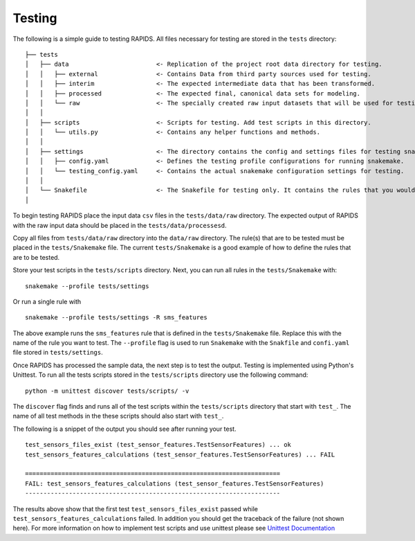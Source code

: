 Testing 
==========

The following is a simple guide to testing RAPIDS. All files necessary for testing are stored in the ``tests`` directory:

::

    ├── tests
    │   ├── data                        <- Replication of the project root data directory for testing.
    │   │   ├── external                <- Contains Data from third party sources used for testing.
    │   │   ├── interim                 <- The expected intermediate data that has been transformed.
    │   │   ├── processed               <- The expected final, canonical data sets for modeling.
    │   │   └── raw                     <- The specially created raw input datasets that will be used for testing.
    │   │   
    │   ├── scripts                     <- Scripts for testing. Add test scripts in this directory.
    │   │   └── utils.py                <- Contains any helper functions and methods.
    │   │
    │   ├── settings                    <- The directory contains the config and settings files for testing snakemake.
    │   │   ├── config.yaml             <- Defines the testing profile configurations for running snakemake.
    │   │   └── testing_config.yaml     <- Contains the actual snakemake configuration settings for testing.
    │   │
    │   └── Snakefile                   <- The Snakefile for testing only. It contains the rules that you would be testing.
    │

To begin testing  RAPIDS place the input data ``csv`` files in the ``tests/data/raw`` directory. The expected output of RAPIDS with the raw input data should be placed in the ``tests/data/processesd``. 

Copy all files from ``tests/data/raw`` directory into the ``data/raw`` directory. The rule(s) that are to be tested must be placed in the ``tests/Snakemake`` file. The current ``tests/Snakemake`` is a good example of how to define the rules that are to be tested. 

Store your test scripts in the ``tests/scripts`` directory. Next, you can run all rules in the ``tests/Snakemake`` with:

::

    snakemake --profile tests/settings

Or run a single rule with

:: 

    snakemake --profile tests/settings -R sms_features

The above example runs the ``sms_features`` rule that is defined in the ``tests/Snakemake`` file. Replace this with the name of the rule you want to test. The ``--profile`` flag is used to run ``Snakemake`` with the ``Snakfile`` and ``confi.yaml`` file stored in ``tests/settings``. 

Once RAPIDS has processed the sample data, the next step is to test the output. Testing is implemented using Python's Unittest. To run all the tests scripts stored in the ``tests/scripts`` directory use the following command:

::

    python -m unittest discover tests/scripts/ -v

The ``discover`` flag finds and runs all of the test scripts within the ``tests/scripts`` directory that start with ``test_``. The name of all test methods in the these scripts should also start with ``test_``.

The following is a snippet of the output you should see after running your test. 

::

    test_sensors_files_exist (test_sensor_features.TestSensorFeatures) ... ok
    test_sensors_features_calculations (test_sensor_features.TestSensorFeatures) ... FAIL

    ======================================================================
    FAIL: test_sensors_features_calculations (test_sensor_features.TestSensorFeatures)
    ----------------------------------------------------------------------

The results above show that the first test ``test_sensors_files_exist`` passed while ``test_sensors_features_calculations`` failed. In addition you should get the traceback of the failure (not shown here). For more information on how to implement test scripts and use unittest please see `Unittest Documentation`_

.. _`Unittest Documentation`: https://docs.python.org/3.7/library/unittest.html#command-line-interface
